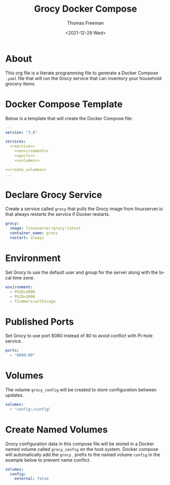 # -*- eval: (add-hook 'after-save-hook (lambda ()(org-babel-tangle)) nil t); -*-
#+options: ':nil *:t -:t ::t <:t H:3 \n:nil ^:t arch:headline
#+options: author:t broken-links:nil c:nil creator:nil
#+options: d:(not "LOGBOOK") date:t e:t email:nil f:t inline:t num:nil
#+options: p:nil pri:nil prop:nil stat:t tags:t tasks:t tex:t
#+options: timestamp:t title:t toc:t todo:t |:t
#+title: Grocy Docker Compose
#+date: <2021-12-29 Wed>
#+author: Thomas Freeman
#+language: en
#+select_tags: export
#+exclude_tags: noexport
#+creator: Emacs 27.1 (Org mode 9.4.6)

* About
This org file is a literate programming file to generate a Docker Compose ~.yaml~ file that will run the Grocy service that can inventory your household grocery items.
* Docker Compose Template
Below is a template that will create the Docker Compose file:
#+begin_src yaml :noweb yes :tangle yes
  ---
  version: "3.8"
  
  services:
    <<service>>
      <<environment>>
      <<ports>>
      <<volumes>>
  
  <<create_volumes>>
  ...
#+end_src
* Declare Grocy Service
Create a service called ~grocy~ that pulls the Grocy image from linuxserver.io that always restarts the service if Docker restarts.
#+name: service
#+begin_src yaml
  grocy:
    image: linuxserver/grocy:latest
    container_name: grocy
    restart: always
#+end_src
* Environment
Set Grocy to use the default user and group for the server along with the local time zone.
#+name: environment
#+begin_src yaml
  environment:
    - PUID=1000
    - PGID=1000
    - TZ=America/Chicago
#+end_src
* Published Ports
Set Grocy to use port 8080 instead of 80 to avoid conflict with Pi-hole service.
#+name: ports
#+begin_src yaml
  ports:
    - "8080:80"
#+end_src
* Volumes
The volume ~grocy_config~ will be created to store configuration between updates.
#+name: volumes
#+begin_src yaml
  volumes:
    - "config:/config"
#+end_src
* Create Named Volumes
Grocy configuration data in this compose file will be stored in a Docker named volume called ~grocy_config~ on the host system. Docker compose will automatically add the ~grocy_~ prefix to the named volume ~config~ in the example below to prevent name conflict.
#+name: create_volumes
#+begin_src yaml
  volumes:
    config:
      external: false      
#+end_src
